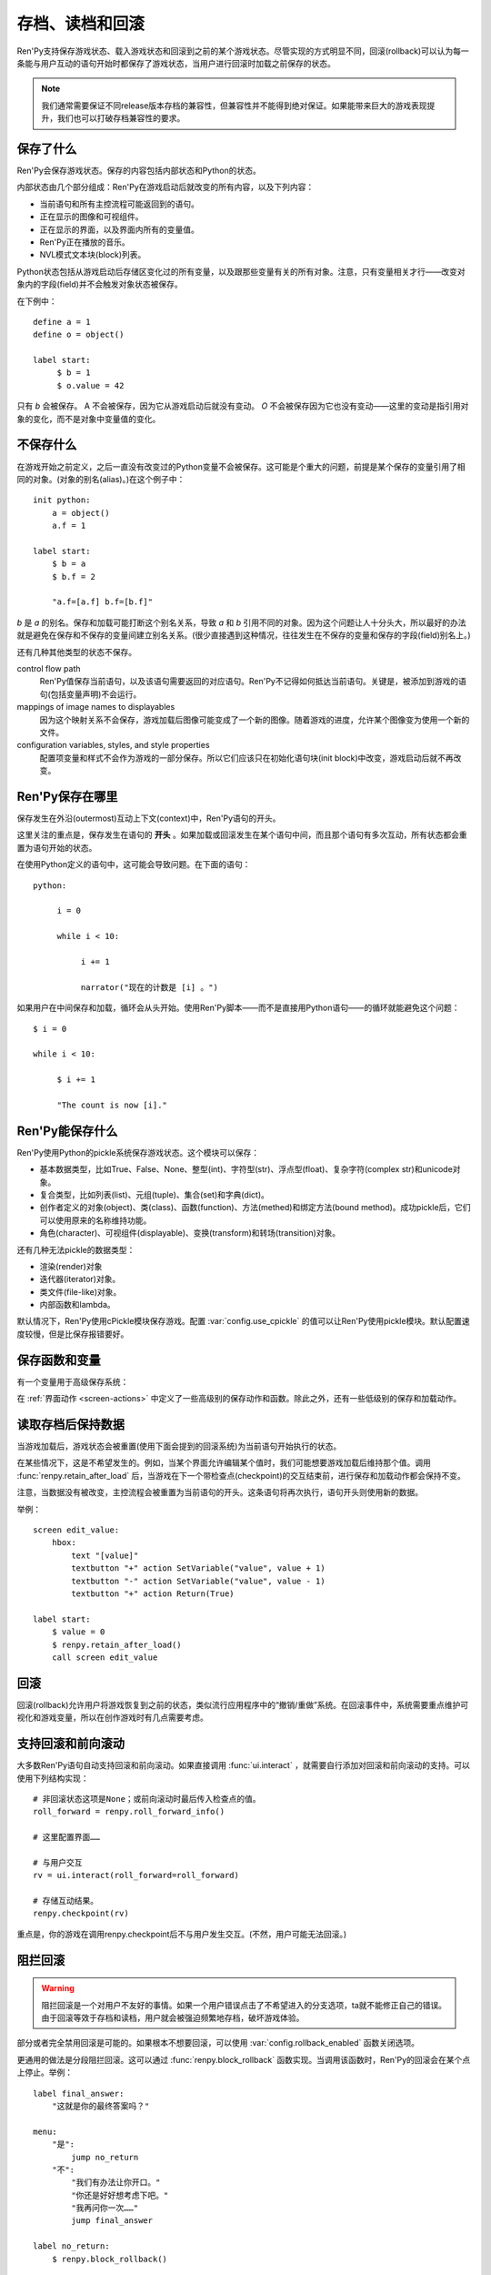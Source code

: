.. _saving-loading-and-rollback:

=============================
存档、读档和回滚
=============================

Ren'Py支持保存游戏状态、载入游戏状态和回滚到之前的某个游戏状态。尽管实现的方式明显不同，回滚(rollback)可以认为每一条能与用户互动的语句开始时都保存了游戏状态，当用户进行回滚时加载之前保存的状态。

.. note::

  我们通常需要保证不同release版本存档的兼容性，但兼容性并不能得到绝对保证。如果能带来巨大的游戏表现提升，我们也可以打破存档兼容性的要求。

.. _what-is-saved:

保存了什么
=============

Ren'Py会保存游戏状态。保存的内容包括内部状态和Python的状态。

内部状态由几个部分组成：Ren'Py在游戏启动后就改变的所有内容，以及下列内容：

* 当前语句和所有主控流程可能返回到的语句。
* 正在显示的图像和可视组件。
* 正在显示的界面，以及界面内所有的变量值。
* Ren'Py正在播放的音乐。
* NVL模式文本块(block)列表。

Python状态包括从游戏启动后存储区变化过的所有变量，以及跟那些变量有关的所有对象。注意，只有变量相关才行——改变对象内的字段(field)并不会触发对象状态被保存。

在下例中：

::

    define a = 1
    define o = object()

    label start:
         $ b = 1
         $ o.value = 42

只有 `b` 会被保存。 A 不会被保存，因为它从游戏启动后就没有变动。 `O` 不会被保存因为它也没有变动——这里的变动是指引用对象的变化，而不是对象中变量值的变化。

.. _what-isn-t-saved:

不保存什么
================

在游戏开始之前定义，之后一直没有改变过的Python变量不会被保存。这可能是个重大的问题，前提是某个保存的变量引用了相同的对象。(对象的别名(alias)。)在这个例子中：

::

    init python:
        a = object()
        a.f = 1

    label start:
        $ b = a
        $ b.f = 2

        "a.f=[a.f] b.f=[b.f]"

`b` 是 `a` 的别名。保存和加载可能打断这个别名关系，导致
`a` 和 `b` 引用不同的对象。因为这个问题让人十分头大，所以最好的办法就是避免在保存和不保存的变量间建立别名关系。(很少直接遇到这种情况，往往发生在不保存的变量和保存的字段(field)别名上。)

还有几种其他类型的状态不保存。

control flow path
    Ren'Py值保存当前语句，以及该语句需要返回的对应语句。Ren'Py不记得如何抵达当前语句。关键是，被添加到游戏的语句(包括变量声明)不会运行。

mappings of image names to displayables
    因为这个映射关系不会保存，游戏加载后图像可能变成了一个新的图像。随着游戏的进度，允许某个图像变为使用一个新的文件。

configuration variables, styles, and style properties
    配置项变量和样式不会作为游戏的一部分保存。所以它们应该只在初始化语句块(init block)中改变，游戏启动后就不再改变。

.. _where-ren-py-saves:

Ren'Py保存在哪里
==================

保存发生在外沿(outermost)互动上下文(context)中，Ren'Py语句的开头。

这里关注的重点是，保存发生在语句的 **开头** 。如果加载或回滚发生在某个语句中间，而且那个语句有多次互动，所有状态都会重置为语句开始的状态。

在使用Python定义的语句中，这可能会导致问题。在下面的语句：

::

    python:

         i = 0

         while i < 10:

              i += 1

              narrator("现在的计数是 [i] 。")

如果用户在中间保存和加载，循环会从头开始。使用Ren'Py脚本——而不是直接用Python语句——的循环就能避免这个问题：

::

   $ i = 0

   while i < 10:

        $ i += 1

        "The count is now [i]."

.. _what-ren-py-can-save:

Ren'Py能保存什么
====================

Ren'Py使用Python的pickle系统保存游戏状态。这个模块可以保存：

* 基本数据类型，比如True、False、None、整型(int)、字符型(str)、浮点型(float)、复杂字符(complex str)和unicode对象。
* 复合类型，比如列表(list)、元组(tuple)、集合(set)和字典(dict)。
* 创作者定义的对象(object)、类(class)、函数(function)、方法(methed)和绑定方法(bound method)。成功pickle后，它们可以使用原来的名称维持功能。
* 角色(character)、可视组件(displayable)、变换(transform)和转场(transition)对象。

还有几种无法pickle的数据类型：

* 渲染(render)对象
* 迭代器(iterator)对象。
* 类文件(file-like)对象。
* 内部函数和lambda。

默认情况下，Ren'Py使用cPickle模块保存游戏。配置 :var:`config.use_cpickle` 的值可以让Ren'Py使用pickle模块。默认配置速度较慢，但是比保存报错要好。

.. _save-functions-and-variables:

保存函数和变量
============================

有一个变量用于高级保存系统：

.. var:: save_name = ...

   这是一个字符串，每次保存时都会存储。它可以用作存档名称，帮助用户区分不同存档。

在 :ref:`界面动作 <screen-actions>` 中定义了一些高级别的保存动作和函数。除此之外，还有一些低级别的保存和加载动作。

.. function:: renpy.can_load(filename, test=False)

  如果 *filename* 作为存档槽已存在则返回True，否则返回False。

.. function:: renpy.copy_save(old, new)

  将存档 *old* 复制到存档 *new* 。(如果 *old* 不存在则不做任何事。)

.. function:: renpy.list_saved_games(regexp='.', fast=False)

  列出保存的游戏。每一个保存的游戏返回的一个元组中包含：

  - 保存的文件名。
  - 传入的extra_info。
  - 一个可视组件，保存的截屏。
  - 游戏时间戳，UNIX时代开始计算的秒数。

  `regexp`
    在列表中过滤文件名的正则表达式。

  `fast`
    若为True，返回文件名而不是元组。

.. function:: renpy.list_slots(regexp=None)

  返回一个非空存档槽的列表。如果 *regexp* 存在，只返回开头为 *regexp* 的槽位。列表内的槽位按照字符串排序(string-order)。

.. function:: renpy.load(filename)

  从存档槽 *filename* 加载游戏状态。如果文件加载成功，这个函数不会返回。

.. function:: renpy.newest_slot(regexp=None)

  返回最新(具有最近修改时间)存档槽的名称，如果没有(匹配的)存档则返回None。

  如果 *regexp* 存在，只返回开头为 *regexp* 的槽位。

.. function:: renpy.rename_save(old, new)

  将某个名为 *old* 的存档重命名为 *new* 。(如果 *old* 不存在则不做任何事。)

.. function:: renpy.save(filename, extra_info='')

  将游戏状态保存至某个存档槽。

  `filename`
    一个表示存档槽名称的字符串。Despite the variable name, this corresponds only loosely to filenames.

  `extra_info`
    会保存在存档文件中的一个额外字符串。通常就是 :func:`save_name` 的值。

  :func:`renpy.take_screenshot()` 应该在这个函数之前被调用。

.. function:: renpy.slot_json(slotname)

  返回 *slotname* 的json信息，如果对应的槽位为空则返回None。

.. function:: renpy.slot_mtime(slotname)

  返回 *slotname* 的修改时间，如果对应的槽位为空则返回None。

.. function:: renpy.slot_screenshot(slotname)

  返回 *slotname* 使用的截屏，如果对应的槽位为空则返回None。

.. function:: renpy.take_screenshot(scale=None, background=False)

  执行截屏。截屏图像会被作为存档的一部分保存。

.. function:: renpy.unlink_save(filename)

  删除指定名称的存档。

.. _retaining-data-after-load:

读取存档后保持数据
=========================

当游戏加载后，游戏状态会被重置(使用下面会提到的回滚系统)为当前语句开始执行的状态。

在某些情况下，这是不希望发生的。例如，当某个界面允许编辑某个值时，我们可能想要游戏加载后维持那个值。调用 :func:`renpy.retain_after_load` 后，当游戏在下一个带检查点(checkpoint)的交互结束前，进行保存和加载动作都会保持不变。

注意，当数据没有被改变，主控流程会被重置为当前语句的开头。这条语句将再次执行，语句开头则使用新的数据。

举例：

::

    screen edit_value:
        hbox:
            text "[value]"
            textbutton "+" action SetVariable("value", value + 1)
            textbutton "-" action SetVariable("value", value - 1)
            textbutton "+" action Return(True)

    label start:
        $ value = 0
        $ renpy.retain_after_load()
        call screen edit_value

.. function:: renpy.retain_after_load()

  在当前语句和包含下一个检查点(checkpoint)的语句之间发生加载(load)时，保持数据。

.. _rollback:

回滚
========

回滚(rollback)允许用户将游戏恢复到之前的状态，类似流行应用程序中的“撤销/重做”系统。在回滚事件中，系统需要重点维护可视化和游戏变量，所以在创作游戏时有几点需要考虑。

.. _supporting-rollback-and-roll-forward:

支持回滚和前向滚动
====================================

大多数Ren'Py语句自动支持回滚和前向滚动。如果直接调用 :func:`ui.interact` ，就需要自行添加对回滚和前向滚动的支持。可以使用下列结构实现：

::


    # 非回滚状态这项是None；或前向滚动时最后传入检查点的值。
    roll_forward = renpy.roll_forward_info()

    # 这里配置界面……

    # 与用户交互
    rv = ui.interact(roll_forward=roll_forward)

    # 存储互动结果。
    renpy.checkpoint(rv)

重点是，你的游戏在调用renpy.checkpoint后不与用户发生交互。(不然，用户可能无法回滚。)

.. function:: renpy.can_rollback()

  如果可以回滚则返回True。

.. function:: renpy.checkpoint(data=None)

  在当前语句设置一个能让用户回滚的检查点(checkpoint)。一旦调用这个函数，当前语句就不该再出现互动行为。

  `data`
    当游戏回滚时，这个数据通过 :func:`renpy.roll_forward_info()` 返回。

.. function:: renpy.get_identifier_checkpoints(identifier)

  从HistoryEntry对象中寻找rollback_identifier，返回需要的检查点(checkpoint)数量，并传入 :func:`renpy.rollback()` 以到达目标标识符(identifier)。如果标识符不在回滚历史中，返回None。

.. function:: renpy.in_rollback()

  游戏回滚过则返回True。

.. function:: renpy.roll_forward_info()

  在回滚中，返回这条语句最后一次执行时返回并应用于 :func:`renpy.checkpoint()` 的数据。如果超出滚回范围，则返回None。

.. function:: renpy.rollback(force=False, checkpoints=1, defer=False, greedy=True, label=None, abnormal=True)

  将游戏状态回滚至最后一个检查点(checkpoint)。

  `force`
    若为True，所有情况下都可以回滚。否则，在存储区、上下文(context)和配置(config)中启用时才能进行回滚。

  `checkpoints`
    通过renpy.checkpoint回滚的目标检查点(checkpoint)。这种情况下，会尽可能快地回滚。

  `defer`
    若为True，调用会推迟到主控流程回到主语境(context)。

  `greedy`
    若为True，回滚会在前一个检查点(checkpoint)后面结束。若为False，回滚会在当前检查点前结束。

  `label`
    若不是None，当回滚完成后，调用的脚本标签(label)。

  `abnormal`
    若为True，也是默认值，异常(abnormal)模式下的转场(transition)会被跳过，否则显示转场。当某个互动行为开始时，异常(abnormal)模式结束。

.. function:: renpy.suspend_rollback(flag)

  回滚会跳过游戏中已经挂起回滚的章节。

  `flag`
    当 *flag* 为True时，回滚挂起。当 *flag* 为False时，回滚恢复。

.. _blocking-rollback:

阻拦回滚
=================

.. warning::

    阻拦回滚是一个对用户不友好的事情。如果一个用户错误点击了不希望进入的分支选项，ta就不能修正自己的错误。由于回滚等效于存档和读档，用户就会被强迫频繁地存档，破坏游戏体验。

部分或者完全禁用回滚是可能的。如果根本不想要回滚，可以使用 :var:`config.rollback_enabled` 函数关闭选项。

更通用的做法是分段阻拦回滚。这可以通过 :func:`renpy.block_rollback` 函数实现。当调用该函数时，Ren'Py的回滚会在某个点上停止。举例：

::

    label final_answer:
        "这就是你的最终答案吗？"

    menu:
        "是":
            jump no_return
        "不":
            "我们有办法让你开口。"
            "你还是好好想考虑下吧。"
            "我再问你一次……"
            jump final_answer

    label no_return:
        $ renpy.block_rollback()

        "然后到了这里。现在不能回头了。"

当到达脚本标签(label)no_return时，Ren'Py就停止回滚，不会进一步回滚到标签menu。

.. _fixing-rollback:

混合回滚
===============

混合回滚提供了一种介于完全无限制回滚和完全阻拦回滚之间的中间选项。回滚是允许的，但用户无法修改之前做出的选择。混合修改使用 :func:`renpy.fix_rollback()` 函数实现，下面是样例：

::

    label final_answer:
        "这就是你的最终答案吗？"
    menu:
        "是":
            jump no_return
        "不":
            "我们有办法让你开口。"
            "你还是好好想考虑下吧。"
            "我再问你一次……"
            jump final_answer

    label no_return:
        $ renpy.fix_rollback()

        "然后到了这里。现在不能回头了。"

现在，调用fix_rollback函数后，用户依然可以回滚到标签menu，但不能选择一个不同的分支选项。

使用fix_rollback设计游戏时，还有几处要点。Ren'Py会自动关注并锁定传入 :func:`checkpoint()` 的任何数据。但由于Ren'Py的天然特性，可以用Python语句穿透这个显示并修改数据，这样会导致不需要的结果。这取决于游戏设计者是否在某些有问题的地方阻拦回滚或者写了额外的Python语句处理问题。

内部用户的菜单互动选项， :func:`renpy.input()` 和 :func:`renpy.imagemap()` 被设计为完全支持fix_rollback。

.. _styling-fixed-rollback:

样式化混合回滚
======================

因为fix_rollback改变了菜单和imagemap的功能，建议考虑应对这种情况。理解菜单按钮的组件状态如何改变很重要。通过 :func:`config.fix_rollback_without_choice` 选项，可以更改两种模式。

默认配置会将选过的选项设置为“selected”，进而激活样式所有带“selected\_”前缀的样式特性。所有其他按钮会被设置为不可用，并使用前缀为“insensitive\_”前缀的特性显示。这样的最终效果就是菜单仅有一个可选的选项。

当 :func:`config.fix_rollback_without_choice` 项被设为False时，所有按钮都会设置为不可用。之前选过的那项会使用“selected_insensitive\_”前缀的风格特性，而其他按钮会使用前缀为“insensitive\_”前缀的特性。

.. _fixed-rollback-and-custom-screens:

混合回滚和自定义界面
=================================

当使用fix_rollback系统编写定制Python路由，使游戏流程更舒服时，有几个简单的要点。首先是 :func:`renpy.in_fixed_rollback()` 函数可以用作决定游戏当前是否处于混合回滚状态。其次，当处于混合回滚状态时， :func:`ui.interact()` 函数总会返回使用的roll_forward数据，而不考虑动作是否执行。这表示，当 :func:`ui.interact()`/:func:`renpy.checkpoint()` 函数被使用时，大多数工作都已经完成了。

为了简化定制界面的创建，Ren'Py提供了两个最常用的动作(action)。当按钮检测到被按下时， :func:`ui.ChoiceReturn()` 动作会返回。 :func:`ui.ChoiceJump()` 动作可以用于跳转到某个脚本标签(label)。当界面通过一个  ``call screen`` 语句被调用时，这个动作才能正常工作。

举例：

::

    screen demo_imagemap:
        imagemap:
            ground "imagemap_ground.jpg"
            hover "imagemap_hover.jpg"
            selected_idle "imagemap_selected_idle.jpg"
            selected_hover "imagemap_hover.jpg"

            hotspot (8, 200, 78, 78) action ui.ChoiceJump("swimming", "go_swimming", block_all=False)
            hotspot (204, 50, 78, 78) action ui.ChoiceJump("science", "go_science_club", block_all=False)
            hotspot (452, 79, 78, 78) action ui.ChoiceJump("art", "go_art_lessons", block_all=False)
            hotspot (602, 316, 78, 78) action uiChoiceJump("home", "go_home", block_all=False)

举例：

::

    python:
        roll_forward = renpy.roll_forward_info()
        if roll_forward not in ("Rock", "Paper", "Scissors"):
            roll_forward = None

        ui.hbox()
        ui.imagebutton("rock.png", "rock_hover.png", selected_insensitive="rock_hover.png", clicked=ui.ChoiceReturn("rock", "Rock", block_all=True))
        ui.imagebutton("paper.png", "paper_hover.png", selected_insensitive="paper_hover.png", clicked=ui.ChoiceReturn("paper", "Paper", block_all=True))
        ui.imagebutton("scissors.png", "scissors_hover.png", selected_insensitive="scissors_hover.png", clicked=ui.ChoiceReturn("scissors", "Scissors", block_all=True))
        ui.close()

        if renpy.in_fixed_rollback():
            ui.saybehavior()

        choice = ui.interact(roll_forward=roll_forward)
        renpy.checkpoint(choice)

    $ renpy.fix_rollback()
    m "[choice]!"

.. _rollback-blocking-and-fixing-functions:

回滚阻拦和回滚混合函数
=======================================

.. function:: renpy.block_rollback()

  防止回滚到当前语句之前的脚本。

.. function:: renpy.fix_rollback()

  防止用于更改在当前语句之前做出的选项决定。

.. function:: renpy.in_fixed_rollback()

  如果正在发生回滚的当前上下文(context)后面有一个执行过的renpy.fix_rollback()语句，就返回True。

.. function:: ui.ChoiceJump(label, value, location=None, block_all=None)

  一个菜单选项动作(action)，返回值为 *value* 。同时管理按钮在混合回滚模式下的状态。(详见对应的 *block_all* 参数。)

  `label`
    按钮的文本标签(label)。对imagebutton和hotspot来说可以是任何类型。这个标签用作当前界面内选项的唯一标识符。这个标识符与 *location* 一起存储，用于记录该选项是否可以被选择。

  `value`
    跳转的位置。

  `location`
    当前选项界面的唯一位置标识符。

  `block_all`
    若为False，被选中选项的按钮会赋予“selected”角色，未选中的选项按钮会置为不可用。

    若为True，混合回滚时按钮总是不可用。

    若为None，该值使用 :func:`config.fix_rollback_without_choice` 配置项。

    当某个界面内所有选项都被赋值为True时，选项菜单变成点击无效状态(回滚依然有效)。这可以通过在 :func:`ui.interact()` 之前调用 :func:`ui.saybehavior()` 修改。

.. function:: ui.ChoiceReturn(label, value, location=None, block_all=None)

  一个菜单选项动作(action)，返回值为 *value* 。同时管理按钮在混合回滚模式下的状态。(详见对应的 *block_all* 参数。)

  `label`
    按钮的文本标签(label)。对imagebutton和hotspot来说可以是任何类型。这个标签用作当前界面内选项的唯一标识符。这个标识符与 *location* 一起存储，用于记录该选项是否可以被选择。

  `value`
    选择某个选项后返回的位置。

  `location`
    当前选项界面的唯一位置标识符。

  `block_all`
    若为False，被选中选项的按钮会赋予“selected”角色，未选中的选项按钮会置为不可用。

    若为True，混合回滚时按钮总是不可用。

    若为None，该值使用 :func:`config.fix_rollback_without_choice` 配置项。

    当某个界面内所有选项都被赋值为True时，选项菜单变成点击无效状态(回滚依然有效)。这可以通过在 :func:`ui.interact()` 之前调用 :func:`ui.saybehavior()` 修改。

.. _norollback:

不回滚
==========

.. class:: NoRollback

  从这个类继承的类的实例，在回滚操作中不执行回滚。一个NoRollback类实例的所有相关对象，仅在它们有其他可抵达路径的情况下才不回滚。

举例：

::

    init python:

        class MyClass(NoRollback):
            def __init__(self):
                self.value = 0

    label start:
        $ o = MyClass()

        "欢迎！"

        $ o.value += 1

        "o.value的值是 [o.value] 。你每次回滚并点到这里都会增加它的值。"
